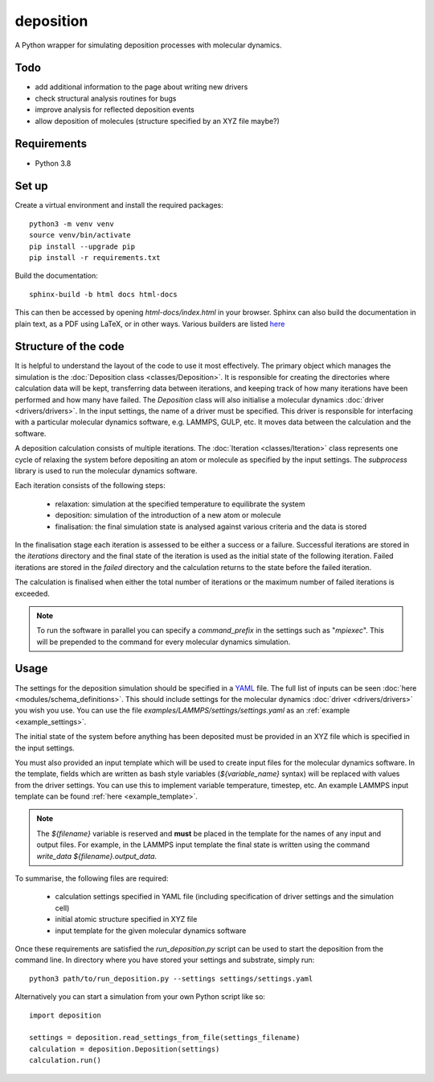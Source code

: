 deposition
==========

A Python wrapper for simulating deposition processes with molecular dynamics.

Todo
----

- add additional information to the page about writing new drivers
- check structural analysis routines for bugs
- improve analysis for reflected deposition events
- allow deposition of molecules (structure specified by an XYZ file maybe?)

Requirements
------------

- Python 3.8

Set up
------

Create a virtual environment and install the required packages::

    python3 -m venv venv
    source venv/bin/activate
    pip install --upgrade pip
    pip install -r requirements.txt

Build the documentation::

    sphinx-build -b html docs html-docs

This can then be accessed by opening `html-docs/index.html` in your browser. Sphinx can also build the documentation in
plain text, as a PDF using LaTeX, or in other ways. Various builders are listed
`here <https://www.sphinx-doc.org/en/master/usage/builders/index.html>`_

Structure of the code
---------------------

It is helpful to understand the layout of the code to use it most effectively. The primary object which manages the
simulation is the :doc:`Deposition class <classes/Deposition>`. It is responsible for creating the directories where
calculation data will be kept, transferring data between iterations, and keeping track of how many iterations have been
performed and how many have failed. The `Deposition` class will also initialise a molecular dynamics
:doc:`driver <drivers/drivers>`. In the input settings, the name of a driver must be specified. This driver is
responsible for interfacing with a particular molecular dynamics software, e.g. LAMMPS, GULP, etc. It moves data between
the calculation and the software.

A deposition calculation consists of multiple iterations. The :doc:`Iteration <classes/Iteration>` class represents
one cycle of relaxing the system before depositing an atom or molecule as specified by the input settings. The
`subprocess` library is used to run the molecular dynamics software.

Each iteration consists of the following steps:

    - relaxation: simulation at the specified temperature to equilibrate the system
    - deposition: simulation of the introduction of a new atom or molecule
    - finalisation: the final simulation state is analysed against various criteria and the data is stored

In the finalisation stage each iteration is assessed to be either a success or a failure. Successful iterations are
stored in the `iterations` directory and the final state of the iteration is used as the initial state of the following
iteration. Failed iterations are stored in the `failed` directory and the calculation returns to the state before the
failed iteration.

The calculation is finalised when either the total number of iterations or the maximum number of failed iterations is
exceeded.

.. note::

    To run the software in parallel you can specify a `command_prefix` in the settings such as "`mpiexec`". This will be
    prepended to the command for every molecular dynamics simulation.


Usage
-----

The settings for the deposition simulation should be specified in a `YAML <https://yaml.org/>`_ file. The full list of
inputs can be seen :doc:`here <modules/schema_definitions>`. This should include settings for the molecular dynamics
:doc:`driver <drivers/drivers>` you wish you use. You can use the file `examples/LAMMPS/settings/settings.yaml` as an
:ref:`example <example_settings>`.

The initial state of the system before anything has been deposited must be provided in an XYZ file which is specified in
the input settings.

You must also provided an input template which will be used to create input files for the molecular dynamics software.
In the template, fields which are written as bash style variables (`${variable_name}` syntax) will be replaced with
values from the driver settings. You can use this to implement variable temperature, timestep, etc. An example LAMMPS
input template can be found :ref:`here <example_template>`.

.. note::

   The `${filename}` variable is reserved and **must** be placed in the template for the names of any input and output
   files. For example, in the LAMMPS input template the final state is written using the command
   `write_data ${filename}.output_data`.

To summarise, the following files are required:

    - calculation settings specified in YAML file (including specification of driver settings and the simulation cell)
    - initial atomic structure specified in XYZ file
    - input template for the given molecular dynamics software

Once these requirements are satisfied the `run_deposition.py` script can be used to start the deposition from the
command line. In directory where you have stored your settings and substrate, simply run::

    python3 path/to/run_deposition.py --settings settings/settings.yaml

Alternatively you can start a simulation from your own Python script like so::

    import deposition

    settings = deposition.read_settings_from_file(settings_filename)
    calculation = deposition.Deposition(settings)
    calculation.run()

